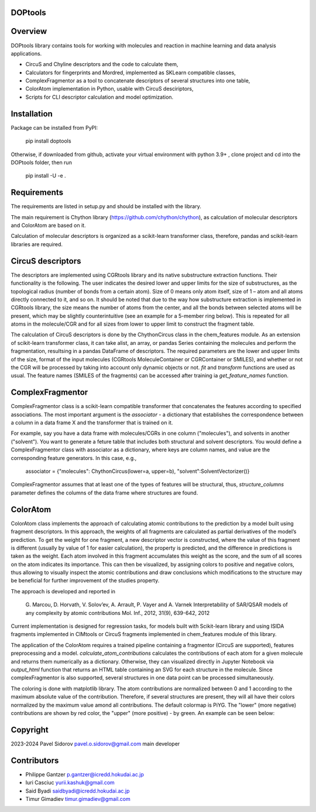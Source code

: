DOPtools
=============

Overview
=============

DOPtools library contains tools for working with molecules and reaction in machine learning and data analysis applications.

* CircuS and Chyline descriptors and the code to calculate them,
* Calculators for fingerprints and Mordred, implemented as SKLearn compatible classes,
* ComplexFragmentor as a tool to concatenate descriptors of several structures into one table,
* ColorAtom implementation in Python, usable with CircuS desciriptors,
* Scripts for CLI descriptor calculation and model optimization.

Installation
=============

Package can be installed from PyPI:

    pip install doptools

Otherwise, if downloaded from github, activate your virtual environment with python 3.9+ , clone project and cd into the DOPtools folder, then run

    pip install -U -e .

Requirements
============

The requirements are listed in setup.py and should be installed with the library.

The main requirement is Chython library (https://github.com/chython/chython), as calculation of molecular descriptors and ColorAtom are based on it.

Calculation of molecular descriptors is organized as a scikit-learn transformer class, therefore, pandas and scikit-learn libraries are required.

CircuS descriptors
==================

The descriptors are implemented using CGRtools library and its native substructure extraction functions. Their functionality is the following. The user indicates the desired lower and upper limits for the size of substructures, as the topological radius (number of bonds from a certain atom). Size of 0 means only atom itself, size of 1 – atom and all atoms directly connected to it, and so on. It should be noted that due to the way how substructure extraction is implemented in CGRtools library, the size means the number of atoms from the center, and all the bonds between selected atoms will be present, which may be slightly counterintuitive (see an example for a 5-member ring below). This is repeated for all atoms in the molecule/CGR and for all sizes from lower to upper limit to construct the fragment table.

.. image:: docs/img/circus-demo1.png

The calculation of CircuS descriptors is done by the ChythonCircus class in the chem_features module. As an extension of scikit-learn transformer class, it can take alist, an array, or pandas Series containing the molecules and perform the fragmentation, resultsing in a pandas DataFrame of descriptors. The required parameters are the lower and upper limits of the size, format of the input molecules (CGRtools MoleculeContainer or CGRContainer or SMILES), and whether or not the CGR will be processed by taking into account only dynamic objects or not. *fit* and *transform* functions are used as usual. The feature names (SMILES of the fragments) can be accessed after training ia *get_feature_names* function. 

ComplexFragmentor
==================

ComplexFragmentor class is a scikit-learn compatible transformer that concatenates the features according to specified associations. The most important argument is the *associator* - a dictionary that establishes the correspondence between a column in a data frame X and the transformer that is trained on it.

For example, say you have a data frame with molecules/CGRs in one column ("molecules"), and solvents in another ("solvent"). You want to generate a feture table that includes both structural and solvent descriptors. You would define a ComplexFragmentor class with associator as a dictionary, where keys are column names, and value are the corresponding feature generators. In this case, e.g.,

    associator = {"molecules": ChythonCircus(lower=a, upper=b), "solvent":SolventVectorizer()}  


ComplexFragmentor assumes that at least one of the types of features will be structural, thus, *structure_columns* parameter defines the columns of the data frame where structures are found.

ColorAtom
=========

ColorAtom class implements the approach of calculating atomic contributions to the prediction by a model built using fragment descriptors. In this approach, the weights of all fragments are calculated as partial derivatives of the model’s prediction. To get the weight for one fragment, a new descriptor vector is constructed, where the value of this fragment is different (usually by value of 1 for easier calculation), the property is predicted, and the difference in predictions is taken as the weight. Each atom involved in this fragment accumulates this weight as the score, and the sum of all scores on the atom indicates its importance. This can then be visualized, by assigning colors to positive and negative colors, thus allowing to visually inspect the atomic contributions and draw conclusions which modifications to the structure may be beneficial for further improvement of the studies property.

The approach is developed and reported in 

 G. Marcou, D. Horvath, V. Solov’ev, A. Arrault, P. Vayer and A. Varnek
 Interpretability of SAR/QSAR models of any complexity by atomic contributions
 Mol. Inf., 2012, 31(9), 639-642, 2012

Current implementation is designed for regression tasks, for models built with Scikit-learn library and using ISIDA fragments implemented in CIMtools or CircuS fragments implemented in chem_features module of this library. 

The application of the ColorAtom requires a trained pipeline containing a fragmentor (CircuS are supported), features preprocessing and a model. *calculate_atom_contributions* calculates the contributions of each atom for a given molecule and returns them numerically as a dictionary. Otherwise, they can visualized directly in Jupyter Notebook via *output_html* function that returns an HTML table containing an SVG for each structure in the molecule. Since complexFragmentor is also supported, several structures in one data point can be processed simultaneously. 

The coloring is done with matplotlib library. The atom contributions are normalized between 0 and 1 according to the maximum absolute value of the contribution. Therefore, if several structures are present, they will all have their colors normalized by the maximum value amond all contributions. The default colormap is PiYG. The "lower" (more negative) contributions are shown by red color, the "upper" (more positive) - by green. An example can be seen below:

.. image:: docs/img/coloratom-demo1.png


Copyright
============
2023-2024 Pavel Sidorov pavel.o.sidorov@gmail.com main developer

Contributors
============
* Philippe Gantzer p.gantzer@icredd.hokudai.ac.jp
* Iuri Casciuc yurii.kashuk@gmail.com
* Said Byadi saidbyadi@icredd.hokudai.ac.jp
* Timur Gimadiev timur.gimadiev@gmail.com
